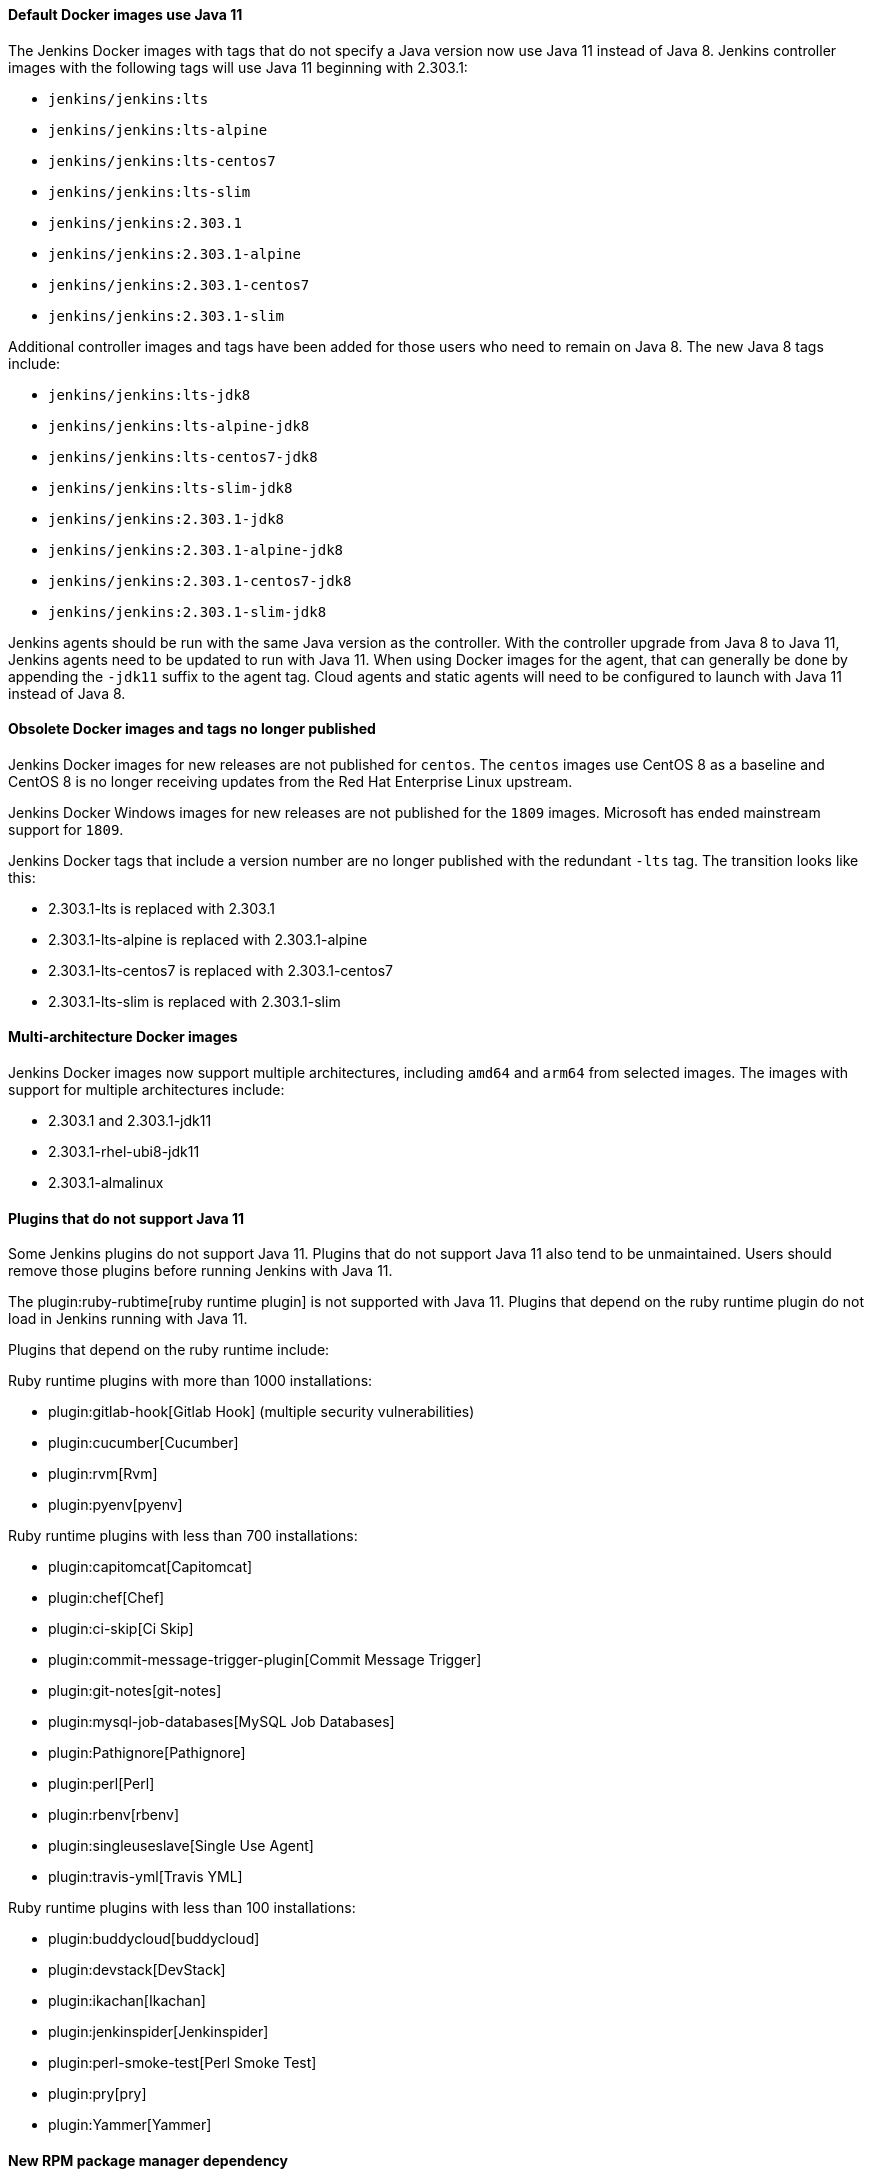 :page-layout: upgrades
==== Default Docker images use Java 11

The Jenkins Docker images with tags that do not specify a Java version now use Java 11 instead of Java 8.
Jenkins controller images with the following tags will use Java 11 beginning with 2.303.1:

* `jenkins/jenkins:lts`
* `jenkins/jenkins:lts-alpine`
* `jenkins/jenkins:lts-centos7`
* `jenkins/jenkins:lts-slim`
* `jenkins/jenkins:2.303.1`
* `jenkins/jenkins:2.303.1-alpine`
* `jenkins/jenkins:2.303.1-centos7`
* `jenkins/jenkins:2.303.1-slim`

Additional controller images and tags have been added for those users who need to remain on Java 8.
The new Java 8 tags include:

* `jenkins/jenkins:lts-jdk8`
* `jenkins/jenkins:lts-alpine-jdk8`
* `jenkins/jenkins:lts-centos7-jdk8`
* `jenkins/jenkins:lts-slim-jdk8`
* `jenkins/jenkins:2.303.1-jdk8`
* `jenkins/jenkins:2.303.1-alpine-jdk8`
* `jenkins/jenkins:2.303.1-centos7-jdk8`
* `jenkins/jenkins:2.303.1-slim-jdk8`

Jenkins agents should be run with the same Java version as the controller.
With the controller upgrade from Java 8 to Java 11, Jenkins agents need to be updated to run with Java 11.
When using Docker images for the agent, that can generally be done by appending the `-jdk11` suffix to the agent tag.
Cloud agents and static agents will need to be configured to launch with Java 11 instead of Java 8.

////
// Not sure that agent images will be ready for initial release

===== Inbound agent images

Jenkins inbound agent images that do not specify a Java version now use Java 11 instead of Java 8.
Jenkins inbound agent images with the following tags will use Java 11:

* `jenkins/inbound-agent:alpine`
* `jenkins/inbound-agent:latest`
* `jenkins/inbound-agent:4.10-1`
* `jenkins/inbound-agent:4.10-1-alpine`
* `jenkins/inbound-agent:4.10-1-windowsservercore-ltsc2019`

Additional inbound agent images and tags have been added for those users who need to remain on Java 8.
The new Java 8 tags include:

* `jenkins/inbound-agent:alpine-jdk8`
* `jenkins/inbound-agent:latest-jdk8`
* `jenkins/inbound-agent:4.10-1-jdk8`
* `jenkins/inbound-agent:4.10-1-alpine-jdk8`
* `jenkins/inbound-agent:4.10-1-windowsservercore-ltsc2019-jdk8`

===== Outbound agent images

Jenkins outbound agent images that do not specify a Java version now use Java 11 instead of Java 8.
Jenkins outbound agent images with the following tags will use Java 11:

* `jenkins/ssh-agent:alpine`
* `jenkins/ssh-agent:latest`
* `jenkins/ssh-agent:3.1.0`
* `jenkins/ssh-agent:3.1.0-alpine`
* `jenkins/ssh-agent:3.1.0-windowsservercore-ltsc2019`

Additional outbound agent images and tags have been added for those users who need to remain on Java 8.
The new Java 8 tags include:

* `jenkins/ssh-agent:alpine-jdk8`
* `jenkins/ssh-agent:latest-jdk8`
* `jenkins/ssh-agent:3.1.0-jdk8`
* `jenkins/ssh-agent:3.1.0-alpine-jdk8`
* `jenkins/ssh-agent:3.1.0-windowsservercore-ltsc2019-jdk8`

===== Agent images

Jenkins agent images that do not specify a Java version now use Java 11 instead of Java 8.
Jenkins agent images with the following tags will use Java 11:

* `jenkins/agent:alpine`
* `jenkins/agent:archlinux`
* `jenkins/agent:latest`
* `jenkins/agent:latest-archlinux`
* `jenkins/agent:bullseye`
* `jenkins/agent:4.10-1`
* `jenkins/agent:4.10-1-alpine`
* `jenkins/agent:4.10-1-windowsservercore-ltsc2019`

Additional agent images and tags have been added for those users who need to remain on Java 8.
The new Java 8 tags include:

* `jenkins/agent:alpine-jdk8`
* `jenkins/agent:archlinux-jdk8`
* `jenkins/agent:latest-jdk8`
* `jenkins/agent:latest-archlinux-jdk8`
* `jenkins/agent:bullseye-jdk8`
* `jenkins/agent:4.10-1-jdk8`
* `jenkins/agent:4.10-1-alpine-jdk8`
* `jenkins/agent:4.10-1-windowsservercore-ltsc2019-jdk8`

// End of agent comment block
////

==== Obsolete Docker images and tags no longer published

Jenkins Docker images for new releases are not published for `centos`.
The `centos` images use CentOS 8 as a baseline and CentOS 8 is no longer receiving updates from the Red Hat Enterprise Linux upstream.

Jenkins Docker Windows images for new releases are not published for the `1809` images.
Microsoft has ended mainstream support for `1809`.

Jenkins Docker tags that include a version number are no longer published with the redundant `-lts` tag.
The transition looks like this:

* 2.303.1-lts is replaced with 2.303.1
* 2.303.1-lts-alpine is replaced with 2.303.1-alpine
* 2.303.1-lts-centos7 is replaced with 2.303.1-centos7
* 2.303.1-lts-slim is replaced with 2.303.1-slim

==== Multi-architecture Docker images

Jenkins Docker images now support multiple architectures, including `amd64` and `arm64` from selected images.
The images with support for multiple architectures include:

* 2.303.1 and 2.303.1-jdk11
* 2.303.1-rhel-ubi8-jdk11
* 2.303.1-almalinux

==== Plugins that do not support Java 11

Some Jenkins plugins do not support Java 11.
Plugins that do not support Java 11 also tend to be unmaintained.
Users should remove those plugins before running Jenkins with Java 11.

The plugin:ruby-rubtime[ruby runtime plugin] is not supported with Java 11.
Plugins that depend on the ruby runtime plugin do not load in Jenkins running with Java 11.

Plugins that depend on the ruby runtime include:

Ruby runtime plugins with more than 1000 installations:

* plugin:gitlab-hook[Gitlab Hook] (multiple security vulnerabilities)
* plugin:cucumber[Cucumber]
* plugin:rvm[Rvm]
* plugin:pyenv[pyenv]

Ruby runtime plugins with less than 700 installations:

* plugin:capitomcat[Capitomcat]
* plugin:chef[Chef]
* plugin:ci-skip[Ci Skip]
* plugin:commit-message-trigger-plugin[Commit Message Trigger]
* plugin:git-notes[git-notes]
* plugin:mysql-job-databases[MySQL Job Databases]
* plugin:Pathignore[Pathignore]
* plugin:perl[Perl]
* plugin:rbenv[rbenv]
* plugin:singleuseslave[Single Use Agent]
* plugin:travis-yml[Travis YML]

Ruby runtime plugins with less than 100 installations:

* plugin:buddycloud[buddycloud]
* plugin:devstack[DevStack]
* plugin:ikachan[Ikachan]
* plugin:jenkinspider[Jenkinspider]
* plugin:perl-smoke-test[Perl Smoke Test]
* plugin:pry[pry]
* plugin:Yammer[Yammer]

==== New RPM package manager dependency

The Jenkins 2.303.1 RPM package has been made more consistent with the Debian Jenkins packaging.
It uses the `daemonize` program to run the Java process of the Jenkins controller as a daemon.
The `daemonize` program is available from the `epel-release` repository for most RPM based distributions.

Some distributions based on the RPM package manager do not enable the 'epel-release' repository by default.
Instructions to enable the epel-release repository are included in the Jenkins installation guide instructions for link:/doc/book/installing/linux/#red-hat-centos[Red Hat Enterprise Linux / CentOS].

Before updating to Jenkins 2.303.1, run the command:

.Red Hat Enterprise Linux / CentOS
[source,bash]
----
# yum install epel-release
----

==== Debian upgrade in Docker images

Docker controller images based on Debian, including `jenkins/jenkins:lts`, `jenkins/jenkins:lts-slim`, `jenkins/jenkins:2.303.1`, and `jenkins/jenkins:2.303.1-slim` are now based on link:https://www.debian.org/releases/bullseye/[Debian bullseye], the most recent Debian release.
Debian bullseye was released August 14, 2021 after a long period of stabilization and testing.

Some packages that had been included in the Debian buster images may not be installed in these images.
If your installation needs one of those packages, you'll need to install it from inside your custom Dockerfile.

==== Removed Apache Commons Digester from the Jenkins core

The Apache Commons Digester v2.1 has been removed from Jenkins core.
The library was last released in 2010.
Plugins that depend on the library need to be updated to remove that dependency.

Plugins that are affected include:

* link:https://plugins.jenkins.io/vs-code-metrics/[Visual Studio Code Metrics]
* link:https://plugins.jenkins.io/BlameSubversion/[Blame Subversion]
* link:https://plugins.jenkins.io/javatest-report/[JavaTest report]
* link:https://plugins.jenkins.io/vss/[Visual SourceSafe]
* link:https://plugins.jenkins.io/synergy/[Synergy]
* link:https://plugins.jenkins.io/config-rotator/[Config Rotator]
* link:https://plugins.jenkins.io/harvest/[Harvest SCM]
* link:https://plugins.jenkins.io/cmvc/[CMVC]

Suspended plugins (no longer distributed by the Jenkins update center) that are affected include:

* link:https://plugins.jenkins.io/tfs/[TFS]
* link:https://issues.jenkins-ci.org/browse/INFRA-2487[svn-release-mgr]
* link:https://plugins.jenkins.io/cpptest/[cpptest]
* link:https://plugins.jenkins.io/CFLint/[CFLint]

==== Stop bundling External Monitor Job Type, LDAP, and PAM plugins with Jenkins

Certain key Jenkins capabilities were initially created inside the Jenkins core.
As Jenkins has developed further, capabilities moved from inside Jenkins core to dedicated Jenkins plugins, like the plugin:external-monitor-job[External Monitor Job plugin], the plugin:ldap[LDAP plugin], and the plugin:pam[PAM authentication plugin].
When those plugins were created, the plugins were "bundled" inside the jenkins.war file to retain compatibility for plugins that depended on their functionality to be inside Jenkins core.
The plugin:external-monitor-job[External Monitor Job plugin], the plugin:ldap[LDAP plugin], and the plugin:pam[PAM authentication plugin] are no longer bundled with Jenkins.

In very rare cases, this could result in problems when attempting to install plugins compatible with Jenkins before 1.467.
If you use a plugin that relies on the functionality provided by the plugin:external-monitor-job[External Monitor Job plugin], the plugin:ldap[LDAP plugin], or the plugin:pam[PAM authentication plugin] and manage plugins outside the Jenkins plugin manager, you will now need to ensure yourself that a recent release of those plugins are installed.
Jenkins will attempt to load such plugins but may fail at any time during startup or afterwards with `ClassNotFoundException` or similar.
In these cases, the best path forward is usually to modify the plugin that has the problem so that it requires a newer version of Jenkins core.

==== Removed JEP-200 compatibility workarounds

Workarounds that assured older plugin compatibility with the link:/blog/2018/03/15/jep-200-lts/[security hardening improvements] of link:https://github.com/jenkinsci/jep/blob/master/jep/200/README.adoc[JEP-200] have been removed.
If you are using any of the following plugins, make sure you use at least the versions specified:

* Maven Integration 3.1 (released Jan 2018)
* Job DSL 1.67 (released Jan 2018)
* Monitoring 1.71.0 (released Feb 2018)
* Git Client 2.7.1 (released Jan 2018)
* Pipeline: Supporting APIs 2.17 (released Jan 2018)
* OWASP Dependency-Check 3.1.1 (released Jan 2018)

==== Removed `jna-posix` from Jenkins core

The `jna-posix` dependency has been removed from Jenkins core.
Plugins that use `jna-posix` functionality, including
plugin:maven-repo-cleaner[Maven Repository Scheduled Cleanup],
plugin:sicci_for_xcode[SICCI for Xcode], and
plugin:tmpcleaner[java.io.tmpdir cleaner]
are no longer supported and must be removed.

==== Removed `JTidy` from Jenkins core

The `JTidy` dependency has been removed from Jenkins core.
Users of the plugin:jdepend[JDepend plugin] must upgrade to the latest version.
Other plugins that use JTidy functionality, including plugin:nis-notification-lamp[NIS notification lamp], must be updated to explicitly declare a dependency on JTidy rather than relying on Jenkins core to provide this library.

==== Removed Bytecode Compatibility Transformer from Jenkins core

Support for plugins that rely on the `hudson.model.Queue$Item#id` or `hudson.model.AbstractProject#triggers fields`, including plugin:slave-prerequisites[Slave Prerequisites plugin] and plugin:vertx[vertx plugin], has been dropped.
Any such plugins must be removed prior to upgrading Jenkins.
If you have customized the hudson.ClassicPluginStrategy.noBytecodeTransformer system property, you should remove this customization.
